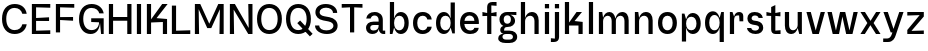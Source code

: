 SplineFontDB: 3.2
FontName: BoltSansText-Med
FullName: Bolt Sans Text Medium
FamilyName: Bolt Sans Text
Weight: Medium
Copyright: Copyright (c) 2022, RandomMaerks (Bao Nguyen) || For more information, send a letter to rmforbusiness@gmail.com
UComments: "2022-9-24: Created with FontForge (http://fontforge.org)"
Version: 1.0
ItalicAngle: 0
UnderlinePosition: -100
UnderlineWidth: 50
Ascent: 800
Descent: 200
InvalidEm: 0
LayerCount: 2
Layer: 0 0 "Back" 1
Layer: 1 0 "Fore" 0
XUID: [1021 36 -67577861 13237]
FSType: 0
OS2Version: 0
OS2_WeightWidthSlopeOnly: 0
OS2_UseTypoMetrics: 1
CreationTime: 1664012128
ModificationTime: 1693490997
PfmFamily: 33
TTFWeight: 400
TTFWidth: 5
LineGap: 90
VLineGap: 0
OS2TypoAscent: 0
OS2TypoAOffset: 1
OS2TypoDescent: 0
OS2TypoDOffset: 1
OS2TypoLinegap: 90
OS2WinAscent: 0
OS2WinAOffset: 1
OS2WinDescent: 0
OS2WinDOffset: 1
HheadAscent: 0
HheadAOffset: 1
HheadDescent: 0
HheadDOffset: 1
OS2Vendor: 'Rand'
MarkAttachClasses: 1
DEI: 91125
Encoding: ISO8859-1
UnicodeInterp: none
NameList: AGL For New Fonts
DisplaySize: -36
AntiAlias: 1
FitToEm: 0
WinInfo: 0 25 17
BeginPrivate: 0
EndPrivate
Grid
-1000 710 m 0
 2000 710 l 1024
  Named: "real ch"
-1000 750 m 0
 2000 750 l 1024
  Named: "cap heihgt"
-1000 500 m 0
 2000 500 l 1024
  Named: "x-ehight"
EndSplineSet
BeginChars: 256 41

StartChar: n
Encoding: 110 110 0
GlifName: n
Width: 589
Flags: HW
LayerCount: 2
Fore
SplineSet
72 500 m 1
 157 500 l 1
 177 368 l 1
 202 451.077148438 264 512 345 512 c 0
 458 512 517 431 517 310 c 2
 517 0 l 1
 412 0 l 1
 412 300 l 2
 412 365.763157895 373 419 303 419 c 4
 229 419 177 359.5 177 300 c 2
 177 0 l 1
 72 0 l 1
 72 500 l 1
EndSplineSet
EndChar

StartChar: h
Encoding: 104 104 1
GlifName: h
Width: 589
Flags: HW
LayerCount: 2
Fore
SplineSet
72 750 m 1
 177 750 l 1
 177 368 l 1
 202 451.077148438 264 512 345 512 c 0
 458 512 517 431 517 310 c 2
 517 0 l 1
 412 0 l 1
 412 300 l 2
 412 365.763157895 373 419 303 419 c 4
 229 419 177 359.5 177 300 c 2
 177 0 l 1
 72 0 l 1
 72 750 l 1
EndSplineSet
EndChar

StartChar: m
Encoding: 109 109 2
GlifName: m
Width: 889
Flags: HW
LayerCount: 2
Fore
SplineSet
72 500 m 1
 157 500 l 1
 177 371 l 1
 200 453.366210938 258 512 335 512 c 0
 414 512 465 451.615234375 486 355 c 1
 507 443.564453125 570 512 655 512 c 0
 762 512 817 431 817 310 c 2
 817 0 l 1
 712 0 l 1
 712 300 l 2
 712 365.763157895 676 419 613 419 c 4
 545 419 497 364.5 497 310 c 2
 497 0 l 1
 392 0 l 1
 392 300 l 2
 392 365.763157895 356 419 293 419 c 4
 225 419 177 359.5 177 300 c 2
 177 0 l 1
 72 0 l 1
 72 500 l 1
EndSplineSet
EndChar

StartChar: i
Encoding: 105 105 3
GlifName: i
Width: 249
Flags: HW
LayerCount: 2
Fore
SplineSet
72 500 m 5
 177 500 l 5
 177 0 l 5
 72 0 l 5
 72 500 l 5
72 692 m 5
 177 692 l 5
 177 584 l 5
 72 584 l 5
 72 692 l 5
EndSplineSet
EndChar

StartChar: u
Encoding: 117 117 4
GlifName: u
Width: 569
Flags: HW
LayerCount: 2
Fore
SplineSet
497 0 m 1
 432 0 l 5
 392 132 l 1
 369.083007812 48.9228515625 310.7734375 -12 234 -12 c 0
 127.569335938 -12 72 69 72 190 c 2
 72 500 l 1
 177 500 l 1
 177 200 l 2
 177 134.236842105 212.421875 81 276 81 c 0
 344.126953125 81 392 140.5 392 200 c 2
 392 500 l 1
 497 500 l 1
 497 0 l 1
EndSplineSet
EndChar

StartChar: l
Encoding: 108 108 5
GlifName: l
Width: 249
Flags: HW
LayerCount: 2
Fore
SplineSet
72 750 m 1
 177 750 l 1
 177 0 l 1
 72 0 l 1
 72 750 l 1
EndSplineSet
EndChar

StartChar: o
Encoding: 111 111 6
GlifName: o
Width: 572
Flags: HW
LayerCount: 2
Fore
SplineSet
50.400390625 251 m 0
 50.400390625 411 142.400390625 512 286.400390625 512 c 0
 430.400390625 512 522.400390625 411 522.400390625 251 c 0
 522.400390625 88 430.400390625 -15 286.400390625 -15 c 0
 142.400390625 -15 50.400390625 88 50.400390625 251 c 0
156.400390625 251 m 0
 156.400390625 143.904761905 205.400390625 78 286.400390625 78 c 4
 367.400390625 78 416.400390625 143.904761905 416.400390625 251 c 0
 416.400390625 356.128834356 367.400390625 419 286.400390625 419 c 4
 205.400390625 419 156.400390625 356.128834356 156.400390625 251 c 0
EndSplineSet
EndChar

StartChar: e
Encoding: 101 101 7
GlifName: e
Width: 572
Flags: HW
LayerCount: 2
Fore
SplineSet
410.400390625 306 m 1
 410.400390625 385.027522936 350.400390625 424 286.400390625 424 c 0
 222.400390625 424 168.400390625 378.38621703 162.400390625 306 c 1
 410.400390625 306 l 1
50.400390625 251 m 0
 50.400390625 411 142.400390625 512 286.400390625 512 c 0
 430.400390625 512 522.400390625 415.386454183 522.400390625 262 c 0
 522.400390625 248 521.400390625 240 520.400390625 227 c 5
 158.400390625 227 l 5
 164.797851562 135.224609375 224.103515625 73 303.400390625 73 c 0
 364.507375617 73 398.268811678 96.9460306981 408.400390625 136 c 1
 517.400390625 136 l 1
 506.844336813 37.7531582178 426.612142657 -15 303.400390625 -15 c 0
 149.027011559 -15 50.400390625 88 50.400390625 251 c 0
EndSplineSet
EndChar

StartChar: c
Encoding: 99 99 8
GlifName: c
Width: 574
Flags: HW
LayerCount: 2
Fore
SplineSet
50.400390625 249.5 m 0
 50.400390625 410.701171875 144.059570312 512 293.102539062 512 c 0
 423.1875 512 506.499023438 436.701171875 517.400390625 331 c 1
 408.400390625 331 l 1
 397.541015625 381.025789651 356.936523438 419 291.129882812 419 c 4
 206.900390625 419 156.400390625 355.654183737 156.400390625 250 c 0
 156.400390625 142.823867889 208.12109375 78 293.633789062 78 c 4
 358.544921875 78 398.400390625 114.490080758 408.400390625 162 c 1
 517.400390625 162 l 1
 507.400390625 60.7210007938 419.221679688 -15 287.905273438 -15 c 0
 142.64453125 -15 50.400390625 87.728515625 50.400390625 249.5 c 0
EndSplineSet
EndChar

StartChar: a
Encoding: 97 97 9
GlifName: a
Width: 563
Flags: HW
LayerCount: 2
Fore
SplineSet
365.400390625 328 m 2
 365.400390625 384.890501527 325.290892152 425 268.400390625 425 c 0
 213.955148077 425 184.23083518 405.475206235 166.400390625 358 c 1
 55.400390625 358 l 1
 70.8927719535 452.456849478 150.021484375 512 266.400390625 512 c 0
 388.586914062 512 470.400390625 440.411367187 470.400390625 328 c 2
 470.400390625 85 l 1
 530.400390625 85 l 1
 530.400390625 0 l 1
 495.400390625 0 l 2
 434.296145637 0 387.400390625 22.7275390625 367.400390625 107 c 1
 351.33984375 17.9912109375 285.572760249 -15 202.400390625 -15 c 0
 122.868170751 -15 50.400390625 45.0019467 50.400390625 131 c 0
 50.400390625 231.060360863 120.460716391 290 239.400390625 290 c 2
 365.400390625 290 l 1
 365.400390625 328 l 2
365.400390625 205 m 1
 244.400390625 205 l 2
 185.508615267 205 156.400390625 182.507280958 156.400390625 137 c 0
 156.400390625 96.9728106599 187.115554283 73 238.400390625 73 c 0
 317.917560705 73 365.400390625 113.75298001 365.400390625 182 c 2
 365.400390625 205 l 1
EndSplineSet
EndChar

StartChar: s
Encoding: 115 115 10
GlifName: s
Width: 505
Flags: HW
LayerCount: 2
Fore
SplineSet
455.400390625 143.236328125 m 0
 455.400390625 222.152705017 399.32421875 277.692551881 311.400390625 294.6015625 c 2
 223.400390625 307.30859375 l 2
 185.786132812 314.55435976 165.400390625 333.314923703 165.400390625 360.73046875 c 0
 165.400390625 397.745915017 198.526367188 425 246.495117188 425 c 0
 300.325195312 425 329.400390625 404.717773438 339.400390625 368 c 1
 445.400390625 368 l 1
 435.400390625 454.938476562 359.013671875 512 240.010742188 512 c 0
 129.833984375 512 60.400390625 451.663085938 60.400390625 359.403320312 c 0
 60.400390625 282.005929745 111.2890625 225.265323668 193.400390625 213.002929688 c 2
 273.400390625 200.811523438 l 2
 330.502929688 191.630151567 350.400390625 170.569974141 350.400390625 143.334960938 c 0
 350.400390625 103.423033393 312.209960938 76 257.158203125 76 c 0
 196.5078125 76 166.400390625 96.72265625 156.400390625 135 c 5
 50.400390625 135 l 5
 60.400390625 49.4970703125 142.7421875 -10 267.146484375 -10 c 0
 381.482421875 -10 455.400390625 50.833984375 455.400390625 143.236328125 c 0
EndSplineSet
EndChar

StartChar: t
Encoding: 116 116 11
GlifName: t
Width: 425
Flags: HW
LayerCount: 2
Fore
SplineSet
259 417 m 1
 259 85 l 1
 389 95 l 1
 389 0 l 1
 260 0 l 2
 193.75 0 154 41.4619140625 154 110 c 2
 154 417 l 1
 36 407 l 1
 36 500 l 1
 154 490 l 1
 154 639 l 5
 259 689 l 1
 259 490 l 1
 386 500 l 1
 386 407 l 1
 259 417 l 1
EndSplineSet
EndChar

StartChar: g
Encoding: 103 103 12
GlifName: g
Width: 490
Flags: HW
LayerCount: 2
Fore
SplineSet
201.759765625 -28 m 2
 145.805530895 -28 111.759765625 -52.966894531 111.759765625 -94 c 0
 111.759765625 -138.088639323 145.872758032 -165 201.759765625 -165 c 2
 283.759765625 -165 l 2
 339.714488637 -165 373.759765625 -140.033463542 373.759765625 -99 c 0
 373.759765625 -54.9109754771 339.647261499 -28 283.759765625 -28 c 2
 201.759765625 -28 l 2
191.759765625 -250 m 2
 78.0025662297 -250 5.759765625 -206.110556622 5.759765625 -137 c 0
 5.759765625 -69.1676477123 54.894904636 -26.2660711132 139.759765625 -20 c 1
 89.009765625 -15.519577753 55.759765625 20.8970889137 55.759765625 72 c 0
 55.759765625 123.396342357 85.825860466 161.074106778 134.759765625 171 c 1
 71.6498437057 201.478055243 36.759765625 258.441448028 36.759765625 331 c 0
 36.759765625 441.845421029 112.72825998 512 232.759765625 512 c 2
 459.759765625 512 l 1
 459.759765625 435 l 1
 310.759765625 445 l 1
 382.767863634 414.810732465 426.759765625 360.200095511 426.759765625 301 c 0
 426.759765625 205.819017776 351.125858904 145 232.759765625 145 c 0
 173.891719423 145 151.759765625 120.955408219 151.759765625 57 c 1
 283.759765625 57 l 2
 403.386542263 57 479.759765625 -3.78685124742 479.759765625 -99 c 0
 479.759765625 -191.650102834 404.020826257 -250 283.759765625 -250 c 2
 191.759765625 -250 l 2
142.759765625 331 m 0
 142.759765625 266.144487847 176.634803185 227 232.759765625 227 c 0
 288.884728065 227 322.759765625 266.144487847 322.759765625 331 c 0
 322.759765625 392.800341798 288.941894532 430 232.759765625 430 c 0
 176.578125 430 142.759765625 392.799804688 142.759765625 331 c 0
EndSplineSet
EndChar

StartChar: r
Encoding: 114 114 13
GlifName: r
Width: 443
Flags: HW
LayerCount: 2
Fore
SplineSet
72 500 m 1
 137 500 l 1
 177 397 l 1
 195.921590909 475.109375 242.669318182 510 305 510 c 0
 368.648177083 510 407 471.538085938 407 410 c 2
 407 290 l 1
 313 290 l 5
 303 424 l 1
 263 424 l 2
 216.853515625 424 177 397.842253989 177 320 c 2
 177 0 l 1
 72 0 l 1
 72 500 l 1
EndSplineSet
EndChar

StartChar: f
Encoding: 102 102 14
GlifName: f
Width: 425
Flags: HW
LayerCount: 2
Fore
SplineSet
259 490 m 1
 389 500 l 1
 389 407 l 1
 259 417 l 1
 259 0 l 1
 154 0 l 1
 154 417 l 1
 36 407 l 1
 36 500 l 1
 154 490 l 1
 154 630 l 2
 154 704.400390625 200.845703125 750 280 750 c 2
 389 750 l 1
 389 655 l 1
 259 665 l 1
 259 490 l 1
EndSplineSet
EndChar

StartChar: b
Encoding: 98 98 15
GlifName: b
Width: 593
Flags: HW
LayerCount: 2
Fore
SplineSet
72 750 m 1
 177 750 l 1
 177 356 l 1
 208.436523438 456.918945312 267.047851562 512 343 512 c 0
 464.1875 512 543 408.754882812 543 250 c 0
 543 89.837890625 463.876953125 -15 343 -15 c 0
 266.79296875 -15 208.327148438 40.2958984375 177 142 c 1
 137 0 l 1
 72 0 l 1
 72 750 l 1
177 250 m 2
 177 144.034852171 226.91015625 78 307 78 c 4
 387.08984375 78 437 144.034852171 437 250 c 0
 437 355.720601896 388.323242188 419 307 419 c 4
 225.676757812 419 177 355.720601896 177 250 c 2
 177 250 l 2
EndSplineSet
EndChar

StartChar: d
Encoding: 100 100 16
GlifName: d
Width: 592
Flags: HW
LayerCount: 2
Fore
SplineSet
521.400390625 750 m 1
 416.400390625 750 l 1
 416.400390625 356 l 1
 385.400390625 455.517578125 327.400390625 512 250.400390625 512 c 0
 129.400390625 512 50.400390625 409 50.400390625 250 c 0
 50.400390625 90 129.400390625 -15 250.400390625 -15 c 0
 327.400390625 -15 385.400390625 41.359375 416.400390625 142 c 1
 458.400390625 0 l 5
 521.400390625 0 l 1
 521.400390625 750 l 1
416.400390625 250 m 0
 416.400390625 143.916167665 366.400390625 78 286.400390625 78 c 0
 206.400390625 78 156.400390625 143.916167665 156.400390625 250 c 0
 156.400390625 356.140243902 205.400390625 419 286.400390625 419 c 0
 367.400390625 419 416.400390625 356.140243902 416.400390625 250 c 0
EndSplineSet
EndChar

StartChar: p
Encoding: 112 112 17
GlifName: p
Width: 593
Flags: HW
LayerCount: 2
Fore
SplineSet
72 -200 m 1
 177 -200 l 1
 177 144 l 1
 208 44.482421875 266 -12 343 -12 c 0
 464 -12 543 91 543 250 c 0
 543 410 464 515 343 515 c 0
 266 515 208 458.640625 177 358 c 1
 137 500 l 5
 72 500 l 1
 72 -200 l 1
177 250 m 0
 177 356.083832335 227 422 307 422 c 0
 387 422 437 356.083832335 437 250 c 0
 437 143.859756098 388 81 307 81 c 0
 226 81 177 143.859756098 177 250 c 0
EndSplineSet
EndChar

StartChar: q
Encoding: 113 113 18
GlifName: q
Width: 592
Flags: HW
LayerCount: 2
Fore
SplineSet
521.400390625 -200 m 1
 416.400390625 -200 l 1
 416.400390625 144 l 1
 385.400390625 44.482421875 327.400390625 -12 250.400390625 -12 c 0
 129.400390625 -12 50.400390625 91 50.400390625 250 c 0
 50.400390625 410 129.400390625 515 250.400390625 515 c 0
 327.400390625 515 385.400390625 458.640625 416.400390625 358 c 1
 456.400390625 500 l 5
 521.400390625 500 l 1
 521.400390625 -200 l 1
416.400390625 250 m 0
 416.400390625 356.083832335 366.400390625 422 286.400390625 422 c 0
 206.400390625 422 156.400390625 356.083832335 156.400390625 250 c 0
 156.400390625 143.859756098 205.400390625 81 286.400390625 81 c 0
 367.400390625 81 416.400390625 143.859756098 416.400390625 250 c 0
EndSplineSet
EndChar

StartChar: j
Encoding: 106 106 19
GlifName: j
Width: 249
Flags: HW
LayerCount: 2
Fore
SplineSet
72 500 m 1
 177 500 l 1
 177 -80 l 2
 177 -155 129 -200 51 -200 c 2
 -28 -200 l 1
 -28 -105 l 1
 72 -115 l 5
 72 500 l 1
72 692 m 1
 177 692 l 1
 177 584 l 1
 72 584 l 1
 72 692 l 1
EndSplineSet
EndChar

StartChar: k
Encoding: 107 107 20
GlifName: k
Width: 589
Flags: HW
LayerCount: 2
Fore
SplineSet
72 750 m 1
 177 750 l 1
 177 260 l 1
 364 500 l 1
 500 500 l 1
 314 295 l 5
 517 275 l 1
 517 0 l 1
 412 0 l 1
 412 193 l 1
 177 193 l 1
 177 0 l 1
 72 0 l 1
 72 750 l 1
EndSplineSet
EndChar

StartChar: v
Encoding: 118 118 21
GlifName: v
Width: 534
Flags: HW
LayerCount: 2
Fore
SplineSet
36 500 m 1
 145 500 l 1
 268.5 80.357421875 l 5
 392 500 l 5
 498 500 l 5
 346 0 l 5
 188 0 l 5
 36 500 l 1
EndSplineSet
EndChar

StartChar: w
Encoding: 119 119 22
GlifName: w
Width: 830
Flags: HW
LayerCount: 2
Fore
SplineSet
36 500 m 1
 145 500 l 1
 248.5 80.357421875 l 5
 352 500 l 5
 481 500 l 5
 587.5 80.357421875 l 5
 688 500 l 5
 794 500 l 5
 662 0 l 5
 504 0 l 5
 410 395.930664062 l 5
 326 0 l 5
 168 0 l 5
 36 500 l 1
EndSplineSet
EndChar

StartChar: x
Encoding: 120 120 23
GlifName: x
Width: 574
Flags: HW
LayerCount: 2
Fore
SplineSet
36 500 m 1
 149 500 l 1
 288.5 299.357421875 l 1
 428 500 l 1
 538 500 l 1
 364.807617188 250.5 l 1
 538 1 l 1
 425 1 l 1
 285.5 201.642578125 l 1
 146 1 l 1
 36 1 l 1
 209.192382812 250.5 l 1
 36 500 l 1
EndSplineSet
EndChar

StartChar: y
Encoding: 121 121 24
GlifName: y
Width: 574
Flags: HW
LayerCount: 2
Fore
SplineSet
36 500 m 1
 145 500 l 1
 288 110 l 1
 432 500 l 1
 538 500 l 1
 344 -34 l 2
 319.136763139 -106.816572473 273.640802557 -198 148 -198 c 2
 30 -198 l 1
 30 -110 l 5
 134 -110 l 6
 199.93359375 -110 232.620065789 -50.6742778577 249 -1 c 2
 260 30 l 1
 218 30 l 1
 36 500 l 1
EndSplineSet
EndChar

StartChar: z
Encoding: 122 122 25
GlifName: z
Width: 527
Flags: HW
LayerCount: 2
Fore
SplineSet
470.599609375 88 m 1
 470.599609375 0 l 1
 57.599609375 0 l 1
 57.599609375 98 l 1
 366.228515625 422 l 1
 57.599609375 412 l 1
 57.599609375 500 l 1
 470.599609375 500 l 1
 470.599609375 392 l 1
 161.970703125 78 l 5
 470.599609375 88 l 1
EndSplineSet
EndChar

StartChar: space
Encoding: 32 32 26
GlifName: space
Width: 247
Flags: W
LayerCount: 2
EndChar

StartChar: H
Encoding: 72 72 27
GlifName: H_
Width: 709
Flags: HW
LayerCount: 2
Fore
SplineSet
72 710 m 5
 177 710 l 5
 177 405 l 5
 532 405 l 5
 532 710 l 5
 637 710 l 5
 637 0 l 5
 532 0 l 5
 532 312 l 5
 177 312 l 5
 177 0 l 5
 72 0 l 5
 72 710 l 5
EndSplineSet
EndChar

StartChar: N
Encoding: 78 78 28
GlifName: N_
Width: 709
Flags: HW
LayerCount: 2
Fore
SplineSet
72 710 m 1
 197 710 l 1
 542 143 l 5
 532 710 l 1
 637 710 l 1
 637 0 l 1
 532 0 l 1
 167 577 l 1
 177 0 l 1
 72 0 l 1
 72 710 l 1
EndSplineSet
EndChar

StartChar: M
Encoding: 77 77 29
GlifName: M_
Width: 864
Flags: HW
LayerCount: 2
Fore
SplineSet
792 710 m 1
 792 0 l 1
 687 0 l 1
 697 587 l 1
 482 140 l 1
 382 140 l 1
 167 587 l 1
 177 0 l 1
 72 0 l 1
 72 710 l 1
 207 710 l 1
 432 243 l 5
 657 710 l 1
 792 710 l 1
EndSplineSet
EndChar

StartChar: I
Encoding: 73 73 30
GlifName: I_
Width: 249
Flags: HW
LayerCount: 2
Fore
SplineSet
72 710 m 5
 177 710 l 5
 177 0 l 1
 72 0 l 1
 72 710 l 5
EndSplineSet
EndChar

StartChar: O
Encoding: 79 79 31
GlifName: O_
Width: 722
Flags: HW
LayerCount: 2
Fore
SplineSet
50.400390625 356 m 4
 50.400390625 580.368164062 169.688476562 722 356.400390625 722 c 4
 549.213867188 722 672.400390625 580.368164062 672.400390625 356 c 4
 672.400390625 128.658203125 549.213867188 -15 356.400390625 -15 c 4
 169.688476562 -15 50.400390625 128.658203125 50.400390625 356 c 4
156.400390625 356 m 4
 156.400390625 187 231.78515625 83 356.400390625 83 c 4
 487.24609375 83 566.400390625 187 566.400390625 356 c 4
 566.400390625 523.705078125 487.24609375 624 356.400390625 624 c 4
 231.78515625 624 156.400390625 523.705078125 156.400390625 356 c 4
EndSplineSet
EndChar

StartChar: L
Encoding: 76 76 32
GlifName: L_
Width: 575
Flags: HW
LayerCount: 2
Fore
SplineSet
532 93 m 1
 177 83 l 5
 177 710 l 1
 72 710 l 1
 72 0 l 1
 532 0 l 1
 532 93 l 1
EndSplineSet
EndChar

StartChar: E
Encoding: 69 69 33
GlifName: E_
Width: 589
Flags: HW
LayerCount: 2
Fore
SplineSet
532 93 m 1
 177 83 l 1
 177 317 l 1
 502 307 l 1
 502 400 l 1
 177 390 l 1
 177 627 l 1
 532 617 l 1
 532 710 l 1
 72 710 l 1
 72 0 l 1
 532 0 l 1
 532 93 l 1
EndSplineSet
EndChar

StartChar: F
Encoding: 70 70 34
GlifName: F_
Width: 589
Flags: HW
LayerCount: 2
Fore
SplineSet
177 0 m 1
 177 317 l 1
 502 307 l 1
 502 400 l 1
 177 390 l 5
 177 627 l 1
 532 617 l 1
 532 710 l 1
 72 710 l 1
 72 0 l 1
 177 0 l 1
EndSplineSet
EndChar

StartChar: T
Encoding: 84 84 35
GlifName: T_
Width: 605
Flags: HW
LayerCount: 2
Fore
SplineSet
562.200195312 617 m 1
 562.200195312 710 l 1
 43.2001953125 710 l 1
 43.2001953125 617 l 1
 250.200195312 627 l 5
 250.200195312 0 l 1
 355.200195312 0 l 1
 355.200195312 627 l 5
 562.200195312 617 l 1
EndSplineSet
EndChar

StartChar: C
Encoding: 67 67 36
GlifName: C_
Width: 717
Flags: HW
LayerCount: 2
Fore
SplineSet
50.400390625 355.697265625 m 0
 50.400390625 581.861328125 172.004882812 722 368.256835938 722 c 0
 541.296875 722 646.192382812 621.380444056 667.400390625 481 c 5
 558.400390625 481 l 5
 536.975585938 562.33279213 473.08984375 624 363.877929688 624 c 0
 233.774414062 624 156.400390625 524.415039062 156.400390625 356.96484375 c 0
 156.400390625 186.700195312 236.165039062 83 367.129882812 83 c 0
 475.206054688 83 538.400390625 144.763768326 558.400390625 225 c 5
 667.400390625 225 l 5
 647.400390625 88.5180288462 537.366210938 -15 365.924804688 -15 c 0
 172.587890625 -15 50.400390625 128.552734375 50.400390625 355.697265625 c 0
EndSplineSet
EndChar

StartChar: Q
Encoding: 81 81 37
GlifName: Q_
Width: 716
Flags: HW
LayerCount: 2
Fore
SplineSet
332.400390625 253 m 1
 403.400390625 317 l 1
 715.400390625 -10 l 5
 647.400390625 -74 l 5
 332.400390625 253 l 1
50.400390625 356 m 0
 50.400390625 580.368164062 169.688476562 722 356.400390625 722 c 0
 549.213867188 722 672.400390625 580.368164062 672.400390625 356 c 0
 672.400390625 128.658203125 549.213867188 -15 356.400390625 -15 c 0
 169.688476562 -15 50.400390625 128.658203125 50.400390625 356 c 0
156.400390625 356 m 0
 156.400390625 187 231.78515625 83 356.400390625 83 c 0
 487.24609375 83 566.400390625 187 566.400390625 356 c 0
 566.400390625 523.705078125 487.24609375 624 356.400390625 624 c 0
 231.78515625 624 156.400390625 523.705078125 156.400390625 356 c 0
EndSplineSet
EndChar

StartChar: G
Encoding: 71 71 38
GlifName: G_
Width: 717
Flags: HW
LayerCount: 2
Fore
SplineSet
667.400390625 0 m 1
 602.400390625 0 l 1
 574.400390625 272 l 1
 355.400390625 272 l 1
 355.400390625 365 l 1
 667.400390625 365 l 1
 667.400390625 0 l 1
50.400390625 351.7265625 m 0
 50.400390625 581.5 170.547851562 722 367.038085938 722 c 0
 540.404296875 722 646.182617188 616.417138111 667.400390625 491 c 1
 558.400390625 491 l 1
 536.958984375 566.389402799 472.145507812 624 362.600585938 624 c 0
 232.959960938 624 156.400390625 524.810546875 156.400390625 356.852539062 c 0
 156.400390625 187.104492188 234.724609375 83 362.436523438 83 c 0
 485.987304688 83 555.400390625 162.857421875 555.400390625 305 c 1
 577.400390625 305 l 5
 577.400390625 103.985351562 489.036132812 -15 339.752929688 -15 c 0
 164.466796875 -15 50.400390625 129.567382812 50.400390625 351.7265625 c 0
EndSplineSet
EndChar

StartChar: S
Encoding: 83 83 39
GlifName: S_
Width: 665
Flags: HW
LayerCount: 2
Fore
SplineSet
615.400390625 193.236328125 m 0
 615.400390625 300.828125 533.268554688 377.982421875 411.400390625 399.6015625 c 2
 283.400390625 422.30859375 l 2
 204.862304688 436.241210938 165.400390625 470.221679688 165.400390625 520.73046875 c 0
 165.400390625 583.663085938 231.205078125 630 326.495117188 630 c 0
 426.677734375 630 499.400390625 578.212519959 499.400390625 503 c 1
 605.400390625 503 l 1
 605.400390625 630.781441901 485.366210938 722 320.010742188 722 c 0
 160.759765625 722 60.400390625 641.893554688 60.400390625 519.403320312 c 0
 60.400390625 415.04296875 136.698242188 343.719726562 253.400390625 322.002929688 c 2
 383.400390625 297.811523438 l 2
 471.927734375 281.337890625 510.400390625 242.840820312 510.400390625 193.334960938 c 0
 510.400390625 126.750976562 439.444335938 81 337.158203125 81 c 0
 228.353515625 81 156.400390625 127.30501302 156.400390625 199 c 5
 50.400390625 199 l 5
 50.400390625 79.0667132915 176.82421875 -10 347.146484375 -10 c 0
 510.0703125 -10 615.400390625 70.6845703125 615.400390625 193.236328125 c 0
EndSplineSet
EndChar

StartChar: K
Encoding: 75 75 40
GlifName: K_
Width: 634
Flags: HW
LayerCount: 2
Fore
SplineSet
72 710 m 1
 177 710 l 1
 177 340 l 1
 455 710 l 1
 591 710 l 1
 314 370 l 1
 577 360 l 5
 577 0 l 1
 472 0 l 1
 472 273 l 1
 177 273 l 1
 177 0 l 1
 72 0 l 1
 72 710 l 1
EndSplineSet
EndChar
EndChars
EndSplineFont
